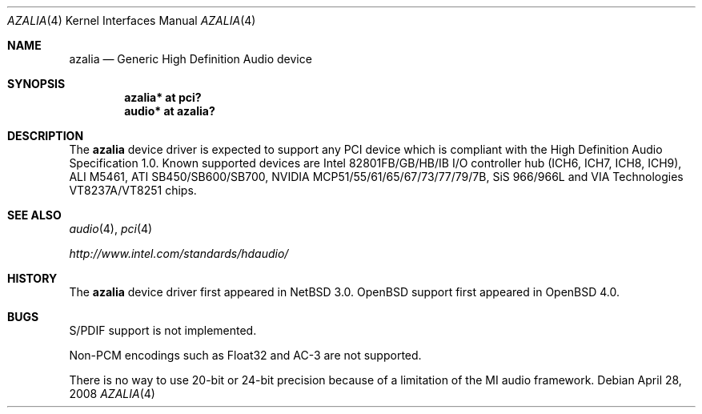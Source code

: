 .\"	$OpenBSD: azalia.4,v 1.15 2008/04/28 09:08:23 brad Exp $
.\"	$NetBSD: azalia.4,v 1.2 2005/06/22 04:19:09 kent Exp $
.\"
.\" Copyright (c) 2005 The NetBSD Foundation, Inc.
.\" All rights reserved.
.\"
.\" This code is derived from software contributed to The NetBSD Foundation
.\" by TAMURA Kent
.\"
.\" Redistribution and use in source and binary forms, with or without
.\" modification, are permitted provided that the following conditions
.\" are met:
.\" 1. Redistributions of source code must retain the above copyright
.\"    notice, this list of conditions and the following disclaimer.
.\" 2. Redistributions in binary form must reproduce the above copyright
.\"    notice, this list of conditions and the following disclaimer in the
.\"    documentation and/or other materials provided with the distribution.
.\"
.\" THIS SOFTWARE IS PROVIDED BY THE NETBSD FOUNDATION, INC. AND CONTRIBUTORS
.\" ``AS IS'' AND ANY EXPRESS OR IMPLIED WARRANTIES, INCLUDING, BUT NOT LIMITED
.\" TO, THE IMPLIED WARRANTIES OF MERCHANTABILITY AND FITNESS FOR A PARTICULAR
.\" PURPOSE ARE DISCLAIMED.  IN NO EVENT SHALL THE FOUNDATION OR CONTRIBUTORS
.\" BE LIABLE FOR ANY DIRECT, INDIRECT, INCIDENTAL, SPECIAL, EXEMPLARY, OR
.\" CONSEQUENTIAL DAMAGES (INCLUDING, BUT NOT LIMITED TO, PROCUREMENT OF
.\" SUBSTITUTE GOODS OR SERVICES; LOSS OF USE, DATA, OR PROFITS; OR BUSINESS
.\" INTERRUPTION) HOWEVER CAUSED AND ON ANY THEORY OF LIABILITY, WHETHER IN
.\" CONTRACT, STRICT LIABILITY, OR TORT (INCLUDING NEGLIGENCE OR OTHERWISE)
.\" ARISING IN ANY WAY OUT OF THE USE OF THIS SOFTWARE, EVEN IF ADVISED OF THE
.\" POSSIBILITY OF SUCH DAMAGE.
.\"
.Dd $Mdocdate: April 28 2008 $
.Dt AZALIA 4
.Os
.Sh NAME
.Nm azalia
.Nd Generic High Definition Audio device
.Sh SYNOPSIS
.Cd "azalia* at pci?"
.Cd "audio* at azalia?"
.Sh DESCRIPTION
The
.Nm
device driver is expected to support any PCI device which is
compliant with the High Definition Audio Specification 1.0.
Known supported devices are Intel 82801FB/GB/HB/IB I/O controller hub
(ICH6, ICH7, ICH8, ICH9), ALI M5461, ATI SB450/SB600/SB700,
NVIDIA MCP51/55/61/65/67/73/77/79/7B, SiS 966/966L and
VIA Technologies VT8237A/VT8251 chips.
.Sh SEE ALSO
.Xr audio 4 ,
.Xr pci 4
.Pp
.Pa http://www.intel.com/standards/hdaudio/
.Sh HISTORY
The
.Nm
device driver first appeared in
.Nx 3.0 .
.Ox
support first appeared in
.Ox 4.0 .
.Sh BUGS
S/PDIF support is not implemented.
.Pp
Non-PCM encodings such as Float32 and AC-3 are not supported.
.Pp
There is no way to use 20-bit or 24-bit precision because of a
limitation of the MI audio framework.
